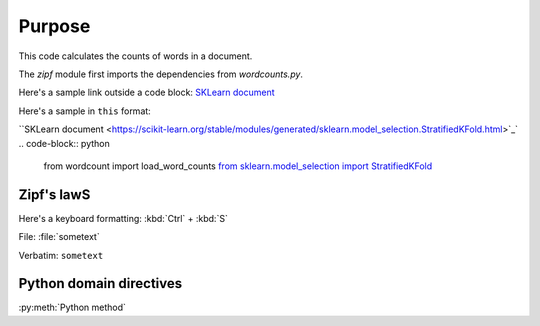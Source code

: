 

Purpose
=======

This code calculates the counts of words in a document.

The `zipf` module first imports the dependencies from `wordcounts.py`.

Here's a sample link outside a code block: 
`SKLearn document <https://scikit-learn.org/stable/modules/generated/sklearn.model_selection.StratifiedKFold.html>`_

Here's a sample in ``this`` format: 

``SKLearn document <https://scikit-learn.org/stable/modules/generated/sklearn.model_selection.StratifiedKFold.html>`_`
.. code-block:: python

	from wordcount import load_word_counts
	`from sklearn.model_selection import StratifiedKFold <https://scikit-learn.org/stable/modules/generated/sklearn.model_selection.StratifiedKFold.html>`_ 


Zipf's lawS
----------

Here's a keyboard formatting:
:kbd:`Ctrl` + :kbd:`S`

File: :file:`sometext`

Verbatim: ``sometext``

Python domain directives
------------------------

:py:meth:`Python method`
